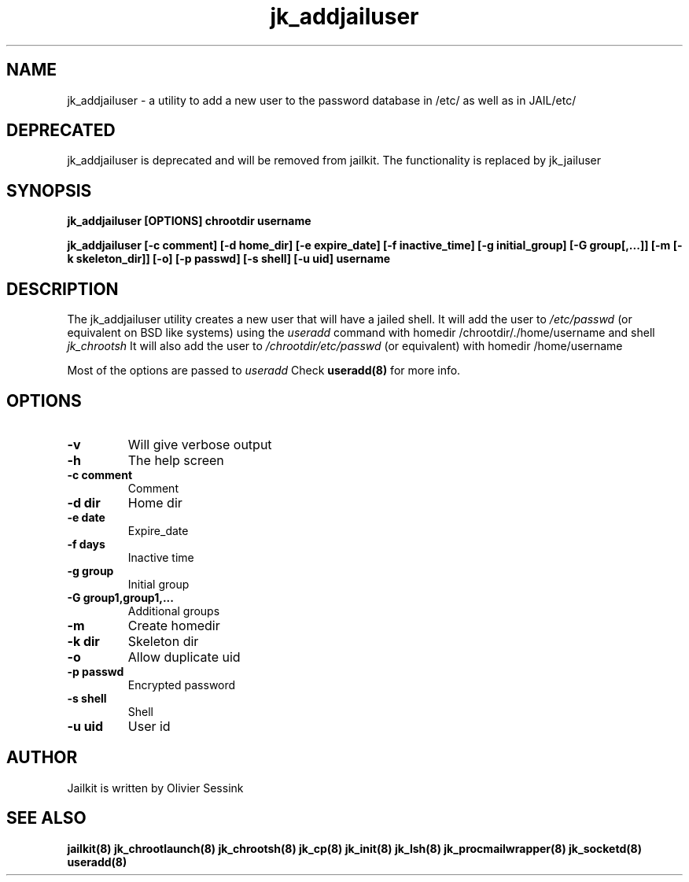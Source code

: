 .TH jk_addjailuser 8 3-08-2004 JAILKIT jk_addjailuser

.SH NAME
jk_addjailuser \- a utility to add a new user to the password database in /etc/ as well as in JAIL/etc/

.SH DEPRECATED
jk_addjailuser is deprecated and will be removed from jailkit. The functionality is replaced by jk_jailuser

.SH SYNOPSIS

.B jk_addjailuser [OPTIONS] chrootdir username

.B jk_addjailuser [-c comment] [-d home_dir] [-e expire_date] [-f inactive_time] [-g initial_group] [-G group[,...]] [-m [-k skeleton_dir]] [-o] [-p passwd] [-s shell] [-u uid] username

.SH DESCRIPTION

The jk_addjailuser utility creates a new user that will have a jailed shell. It will add the user to 
.I /etc/passwd
(or equivalent on BSD like systems) using the
.I useradd
command with homedir /chrootdir/./home/username and shell 
.I jk_chrootsh
It will also add the user to
.I /chrootdir/etc/passwd
(or equivalent) with homedir /home/username

Most of the options are passed to 
.I useradd
Check 
.B useradd(8)
for more info.

.SH OPTIONS

.TP
.BR \-v
Will give verbose output
.TP
.BR \-h
The help screen
.TP
.BR \-c\ comment
Comment
.TP
.BR \-d\ dir
Home dir
.TP
.BR \-e\ date
Expire_date
.TP
.BR \-f\ days
Inactive time
.TP
.BR \-g\ group
Initial group
.TP
.BR \-G\ group1,group1,...
Additional groups
.TP
.BR \-m
Create homedir
.TP
.BR \-k\ dir
Skeleton dir
.TP
.BR \-o
Allow duplicate uid
.TP
.BR \-p\ passwd
Encrypted password
.TP
.BR \-s\ shell
Shell
.TP
.BR \-u\ uid
User id

.SH AUTHOR

Jailkit is written by Olivier Sessink

.SH "SEE ALSO"

.BR jailkit(8)
.BR jk_chrootlaunch(8)
.BR jk_chrootsh(8)
.BR jk_cp(8)
.BR jk_init(8)
.BR jk_lsh(8)
.BR jk_procmailwrapper(8)
.BR jk_socketd(8)
.BR useradd(8)

